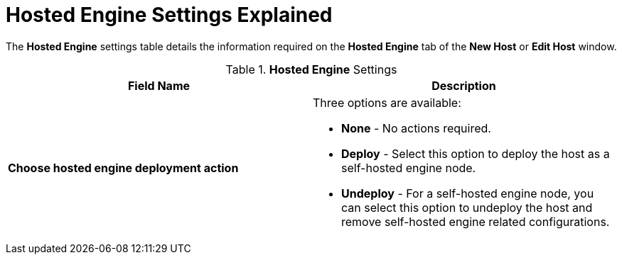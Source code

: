 :_content-type: REFERENCE
[id="Hosted_Engine_Settings_Explained"]
= Hosted Engine Settings Explained

The *Hosted Engine* settings table details the information required on the *Hosted Engine* tab of the *New Host* or *Edit Host* window.

.*Hosted Engine* Settings
[options="header"]
|===
|Field Name |Description
|*Choose hosted engine deployment action* a|Three options are available:

* *None* - No actions required.

* *Deploy* - Select this option to deploy the host as a self-hosted engine node.

* *Undeploy* - For a self-hosted engine node, you can select this option to undeploy the host and remove self-hosted engine related configurations.

|===
